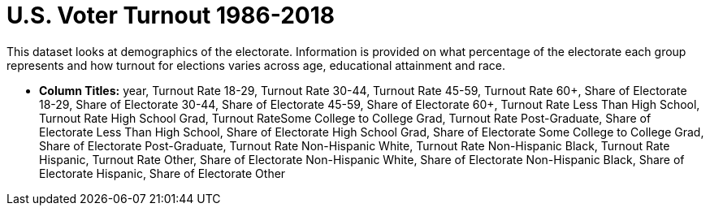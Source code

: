 = U.S. Voter Turnout 1986-2018

This dataset looks at demographics of the electorate.  Information is provided on what percentage of the electorate each group represents and how turnout for elections varies across age, educational attainment and race.

- *Column Titles:*  year, Turnout Rate 18-29, Turnout Rate 30-44, Turnout Rate 45-59, Turnout Rate 60+, Share of Electorate 18-29, Share of Electorate 30-44, Share of Electorate 45-59, Share of Electorate 60+, Turnout Rate Less Than High School, Turnout Rate High School Grad, Turnout RateSome College to College Grad, Turnout Rate Post-Graduate, Share of Electorate Less Than High School, Share of Electorate High School Grad, Share of Electorate Some College to College Grad, Share of Electorate Post-Graduate, Turnout Rate Non-Hispanic White, Turnout Rate Non-Hispanic Black, Turnout Rate Hispanic, Turnout Rate Other, Share of Electorate Non-Hispanic White, Share of Electorate Non-Hispanic Black, Share of Electorate Hispanic, Share of Electorate Other


